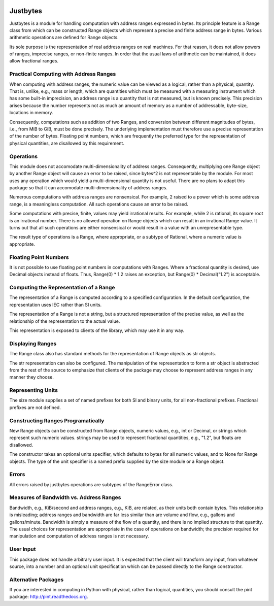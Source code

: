 .. image:: https://secure.travis-ci.org/mulkieran/justbytes.png?branch=master
   :target: http://travis-ci.org/mulkieran/justbytes

Justbytes
========

Justbytes is a module for handling computation with
address ranges expressed in bytes. Its principle feature is a Range class from
which can be constructed Range objects which represent a precise and finite
address range in bytes. Various arithmetic operations are defined for Range
objects.

Its sole purpose is the representation of real address ranges on real
machines. For that reason, it does not allow powers of ranges, imprecise
ranges, or non-finite ranges. In order that the
usual laws of arithmetic can be maintained, it does allow fractional ranges.


Practical Computing with Address Ranges
---------------------------------------

When computing with address ranges, the numeric value can be viewed as a
logical, rather than a physical, quantity. That is, unlike, e.g., mass or
length, which are quantities which must be measured with a measuring instrument
which has some built-in imprecision, an address range
is a quantity that is not measured, but is known precisely.
This precision arises because the number represents not as much an amount of
memory as a number of addressable, byte-size, locations in memory.

Consequently, computations such as addition of two Ranges, and conversion
between different magnitudes of bytes, i.e., from MiB to GiB, must be done
precisely. The underlying implementation must therefore use a precise
representation of the number of bytes. Floating point numbers, which are
frequently the preferred type for the representation of physical
quantities, are disallowed by this requirement.

Operations
----------
This module does not accomodate multi-dimensionality of address ranges.
Consequently, multiplying one Range object by another Range object will cause
an error to be raised, since bytes^2 is not representable by the module.
For most uses any operation which would yield a multi-dimensional quantity
is not useful. There are no plans to adapt this package so that it
can accomodate multi-dimensionality of address ranges.

Numerous computations with address ranges are nonsensical. For example, 2
raised to a power which is some address range, is a meaningless computation.
All such operations cause an error to be raised.

Some computations with precise, finite, values may yield irrational results.
For example, while 2 is rational, its square root is an irrational number.
There is no allowed operation on Range objects which can result in an
irrational Range value. It turns out that all such operations are either
nonsensical or would result in a value with an unrepresentable type.

The result type of operations is a Range, where appropriate, or a subtype of
Rational, where a numeric value is appropriate.

Floating Point Numbers
----------------------
It is not possible to use floating point numbers in computations with Ranges.
Where a fractional quantity is desired, use Decimal objects instead of floats.
Thus, Range(0) * 1.2 raises an exception, but Range(0) * Decimal("1.2") is
acceptable.

Computing the Representation of a Range
---------------------------------------
The representation of a Range is computed according to a specified
configuration. In the default configuration, the representation uses IEC
rather than SI units.

The representation of a Range is not a string, but a structured representation
of the precise value, as well as the relationship of the representation to
the actual value.

This representation is exposed to clients of the library, which may use it
in any way.

Displaying Ranges
----------------
The Range class also has standard methods for the representation of Range
objects as str objects.

The str representation can also be configured. The manipulation of the
representation to form a str object is abstracted from the rest of the source
to emphasize that clients of the package may choose to represent address ranges
in any manner they choose.

Representing Units
------------------
The size module supplies a set of named prefixes for both SI and binary units,
for all non-fractional prefixes. Fractional prefixes are not defined.

Constructing Ranges Programatically
----------------------------------
New Range objects can be constructed from Range objects, numeric values, e.g.,
int or Decimal, or strings which represent such numeric values.
strings may be used to represent fractional quantities, e.g., "1.2", but
floats are disallowed.

The constructor takes an optional units specifier, which defaults to bytes
for all numeric values, and to None for Range objects. The type of the
unit specifier is a named prefix supplied by the size module or a Range object.

Errors
------
All errors raised by justbytes operations are subtypes of the RangeError class.

Measures of Bandwidth vs. Address Ranges
----------------------------------------
Bandwidth, e.g., KiB/second and address ranges, e.g., KiB, are related, as their
units both contain bytes. This relationship is misleading; address ranges and
bandwidth are far less similar than are volume and flow, e.g., gallons
and gallons/minute. Bandwidth is simply a measure of the flow of a quantity,
and there is no implied structure to that quantity. The usual choices for
representation are appropriate in the case of operations on bandwidth;
the precision required for manipulation and computation of address ranges
is not necessary.

User Input
----------
This package does not handle arbitrary user input. It is expected that the
client will transform any input, from whatever source, into a number and an
optional unit specification which can be passed directly to the Range
constructor.

Alternative Packages
--------------------
If you are interested in computing in Python with physical, rather than
logical, quantities, you should consult the pint package:
http://pint.readthedocs.org.
